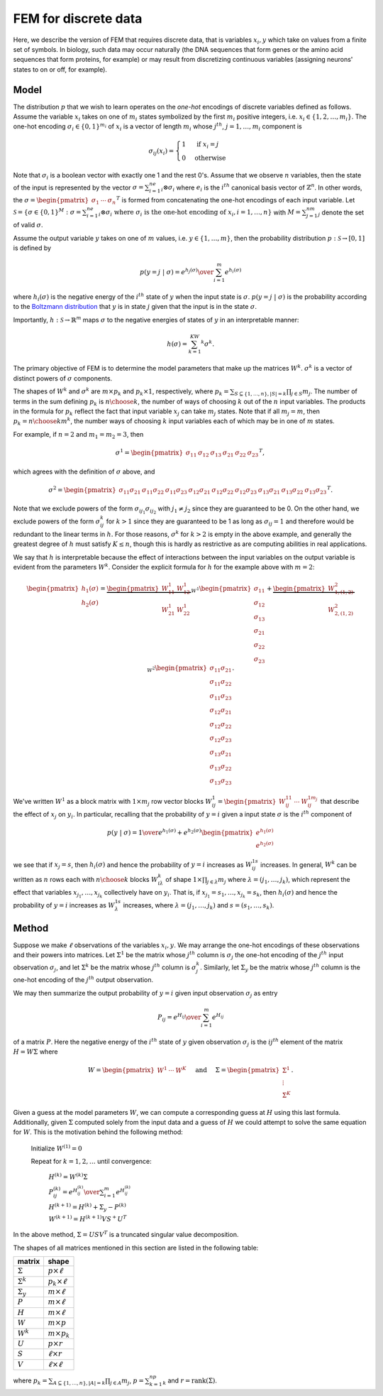 FEM for discrete data
=====================

Here, we describe the version of FEM that requires discrete data, that is variables :math:`x_i,y` which take on values from a finite set of symbols. In biology, such data may occur naturally (the DNA sequences that form genes or the amino acid sequences that form proteins, for example) or may result from discretizing continuous variables (assigning neurons' states to on or off, for example).

Model
-----

The distribution :math:`p` that we wish to learn operates on the *one-hot* encodings of discrete variables defined as follows. Assume the variable :math:`x_i` takes on one of :math:`m_i` states symbolized by the first :math:`m_i` positive integers, i.e. :math:`x_i\in\{1,2,\ldots,m_i\}`. The one-hot encoding :math:`\sigma_i\in\{0,1\}^{m_i}` of :math:`x_i` is a vector of length :math:`m_i` whose :math:`j^{th}`, :math:`j=1,\ldots,m_i` component is

.. math::

   \sigma_{ij}(x_i) = \begin{cases} 1 & \text{ if }x_i=j \\ 0 & \text{otherwise}\end{cases}

Note that :math:`\sigma_i` is a boolean vector with exactly one 1 and the rest 0's. Assume that we observe :math:`n` variables, then the state of the input is represented by the vector :math:`\sigma=\sum_{i=1}^ne_i\otimes\sigma_i` where :math:`e_i` is the :math:`i^{th}` canonical basis vector of :math:`\mathbb{Z}^n`. In other words, the :math:`\sigma=\begin{pmatrix}\sigma_1&\cdots&\sigma_n\end{pmatrix}^T` is formed from concatenating the one-hot encodings of each input variable. Let :math:`\mathcal{S} = \{\sigma\in\{0,1\}^{M}:\sigma=\sum_{i=1}^ne_i\otimes\sigma_i\text{ where }\sigma_i\text{ is the one-hot encoding of }x_i, i=1,\ldots,n\}` with :math:`M=\sum_{j=1}^nm_j` denote the set of valid :math:`\sigma`.

Assume the output variable :math:`y` takes on one of :math:`m` values, i.e. :math:`y\in\{1,\ldots,m\}`, then the probability distribution :math:`p:\mathcal{S}\rightarrow [0,1]` is defined by

.. math::

   p(y=j~|~\sigma) = {e^{h_j(\sigma)} \over \sum_{i=1}^{m} e^{h_i(\sigma)}}

where :math:`h_i(\sigma)` is the negative energy of the :math:`i^{th}` state of :math:`y` when the input state is :math:`\sigma`. :math:`p(y=j~|~\sigma)` is the probability according to the `Boltzmann distribution`_ that :math:`y` is in state :math:`j` given that the input is in the state :math:`\sigma`.

Importantly, :math:`h:\mathcal{S}\rightarrow\mathbb{R}^m` maps :math:`\sigma` to the negative energies of states of :math:`y` in an interpretable manner:

.. math::

    h(\sigma) = \sum_{k=1}^KW^k\sigma^k.

The primary objective of FEM is to determine the model parameters that make up the matrices :math:`W^k`. :math:`\sigma^k` is a vector of distinct powers of :math:`\sigma` components.

The shapes of :math:`W^k` and :math:`\sigma^k` are :math:`m\times p_k` and :math:`p_k\times1`, respectively, where :math:`p_k=\sum_{S\subseteq\{1,\ldots,n\}, |S|=k}\prod_{j\in S}m_j`. The number of terms in the sum defining :math:`p_k` is :math:`{n \choose k}`, the number of ways of choosing :math:`k` out of the :math:`n` input variables. The products in the formula for :math:`p_k` reflect the fact that input variable :math:`x_j` can take :math:`m_j` states. Note that if all :math:`m_j=m`, then :math:`p_k={n\choose k}m^k`, the number ways of choosing :math:`k` input variables each of which may be in one of :math:`m` states.

For example, if :math:`n=2` and :math:`m_1=m_2=3`, then

.. math::

   \sigma^1 = \begin{pmatrix} \sigma_{11} & \sigma_{12} & \sigma_{13} & \sigma_{21} & \sigma_{22} & \sigma_{23} \end{pmatrix}^T,

which agrees with the definition of :math:`\sigma` above, and

.. math::
   
   \sigma^2 = \begin{pmatrix} \sigma_{11}\sigma_{21} & \sigma_{11}\sigma_{22} & \sigma_{11}\sigma_{23} & \sigma_{12}\sigma_{21} & \sigma_{12}\sigma_{22} & \sigma_{12}\sigma_{23} & \sigma_{13}\sigma_{21} & \sigma_{13}\sigma_{22} & \sigma_{13}\sigma_{23} \end{pmatrix}^T.

Note that we exclude powers of the form :math:`\sigma_{ij_1}\sigma_{ij_2}` with :math:`j_1\neq j_2` since they are guaranteed to be 0. On the other hand, we exclude powers of the form :math:`\sigma_{ij}^k` for :math:`k>1` since they are guaranteed to be 1 as long as :math:`\sigma_{ij}=1` and therefore would be redundant to the linear terms in :math:`h.` For those reasons, :math:`\sigma^k` for :math:`k>2` is empty in the above example, and generally the greatest degree of :math:`h` must satisfy :math:`K\leq n`, though this is hardly as restrictive as are computing abilities in real applications.

We say that :math:`h` is interpretable because the effect of interactions between the input variables on the output variable is evident from the parameters :math:`W^k`. Consider the explicit formula for :math:`h` for the example above with :math:`m=2`:

.. math::

   \begin{pmatrix} h_1(\sigma) \\ h_2(\sigma) \end{pmatrix} = \underbrace{\begin{pmatrix} W^1_{11} & W^1_{12} \\ W^1_{21} & W^1_{22} \end{pmatrix}}_{W^1} \begin{pmatrix} \sigma_{11} \\ \sigma_{12} \\ \sigma_{13} \\ \sigma_{21} \\ \sigma_{22} \\ \sigma_{23}\end{pmatrix} + \underbrace{\begin{pmatrix} W^2_{1,(1,2)} \\ W^2_{2,(1,2)} \end{pmatrix}}_{W^2}\begin{pmatrix} \sigma_{11}\sigma_{21} \\ \sigma_{11}\sigma_{22} \\ \sigma_{11}\sigma_{23} \\ \sigma_{12}\sigma_{21} \\ \sigma_{12}\sigma_{22} \\ \sigma_{12}\sigma_{23} \\ \sigma_{13}\sigma_{21} \\ \sigma_{13}\sigma_{22} \\ \sigma_{13}\sigma_{23} \end{pmatrix}.

We've written :math:`W^1` as a block matrix with :math:`1\times m_j` row vector blocks :math:`W^1_{ij}=\begin{pmatrix}W^{11}_{ij}&\cdots&W^{1m_j}_{ij}\end{pmatrix}` that describe the effect of :math:`x_j` on :math:`y_i`. In particular, recalling that the probability of :math:`y=i` given a input state :math:`\sigma` is the :math:`i^{th}` component of

.. math::
   
   p(y~|~\sigma) = {1 \over e^{h_1(\sigma)}+e^{h_2(\sigma)}} \begin{pmatrix} e^{h_1(\sigma)} \\ e^{h_2(\sigma)} \end{pmatrix}

we see that if :math:`x_j=s`, then :math:`h_i(\sigma)` and hence the probability of :math:`y=i` increases as :math:`W^{1s}_{ij}` increases. In general, :math:`W^k` can be written as :math:`n` rows each with :math:`{n \choose k}` blocks :math:`W^k_{i\lambda}` of shape :math:`1\times\prod_{j\in\lambda}m_j` where :math:`\lambda=(j_1,\ldots,j_k)`, which represent the effect that variables :math:`x_{j_1},\ldots,x_{j_k}` collectively have on :math:`y_i`. That is, if :math:`x_{j_1}=s_1,\ldots,x_{j_k}=s_k`, then :math:`h_i(\sigma)` and hence the probability of :math:`y=i` increases as :math:`W^{1s}_{\lambda}` increases, where :math:`\lambda=(j_1,\ldots,j_k)` and :math:`s=(s_1,\ldots,s_k)`.

.. plot:: _scripts/h.py

Method
------

Suppose we make :math:`\ell` observations of the variables :math:`x_i, y`. We may arrange the one-hot encodings of these observations and their powers into matrices. Let :math:`\Sigma^1` be the matrix whose :math:`j^{th}` column is :math:`\sigma_j` the one-hot encoding of the :math:`j^{th}` input observation :math:`\sigma_j`, and let :math:`\Sigma^k` be the matrix whose :math:`j^{th}` column is :math:`\sigma_j^k`. Similarly, let :math:`\Sigma_y` be the matrix whose :math:`j^{th}` column is the one-hot encoding of the :math:`j^{th}` output observation.

We may then summarize the output probability of :math:`y=i` given input observation :math:`\sigma_j` as entry

.. math::

   P_{ij} = {e^{H_{ij}} \over \sum_{i=1}^m e^{H_{ij}}}


of a matrix :math:`P`. Here the negative energy of the :math:`i^{th}` state of :math:`y` given observation :math:`\sigma_j` is the :math:`ij^{th}` element of the matrix :math:`H = W\Sigma` where

.. math::

   W = \begin{pmatrix} W^1 & \cdots & W^K \end{pmatrix}\hspace{5mm}\text{and}\hspace{5mm}\Sigma = \begin{pmatrix} \Sigma^1 \\ \vdots \\ \Sigma^K \end{pmatrix}.

Given a guess at the model parameters :math:`W`, we can compute a corresponding guess at :math:`H` using this last formula. Additionally, given :math:`\Sigma` computed solely from the input data and a guess of :math:`H` we could attempt to solve the same equation for :math:`W`. This is the motivation behind the following method:

   Initialize :math:`W^{(1)}=0` 

   Repeat for :math:`k=1,2,\ldots` until convergence:

      :math:`H^{(k)} = W^{(k)}\Sigma`

      :math:`P_{ij}^{(k)} = {e^{H^{(k)}_{ij}} \over \sum_{i=1}^m e^{H^{(k)}_{ij}}}`

      :math:`H^{(k+1)} = H^{(k)}+\Sigma_y-P^{(k)}`

      :math:`W^{(k+1)} = H^{(k+1)}VS^+U^T`

In the above method, :math:`\Sigma=USV^T` is a truncated singular value decomposition.

The shapes of all matrices mentioned in this section are listed in the following table:

+-------------------+-------------------------+
| matrix            | shape                   |
+===================+=========================+
| :math:`\Sigma`    | :math:`p\times \ell`    |
+-------------------+-------------------------+
| :math:`\Sigma^k`  | :math:`p_k\times \ell`  |
+-------------------+-------------------------+
| :math:`\Sigma_y`  | :math:`m\times \ell`    |
+-------------------+-------------------------+
| :math:`P`         | :math:`m\times \ell`    |
+-------------------+-------------------------+
| :math:`H`         | :math:`m\times \ell`    |
+-------------------+-------------------------+
| :math:`W`         | :math:`m\times p`       |
+-------------------+-------------------------+
| :math:`W^k`       | :math:`m\times p_k`     |
+-------------------+-------------------------+
| :math:`U`         | :math:`p\times r`       |
+-------------------+-------------------------+
| :math:`S`         | :math:`\ell\times r`    |
+-------------------+-------------------------+
| :math:`V`         | :math:`\ell\times\ell`  |
+-------------------+-------------------------+

where :math:`p_k=\sum_{A\subseteq\{1,\ldots,n\}, |A|=k}\prod_{j\in A}m_j`, :math:`p=\sum_{k=1}^np_k` and :math:`r=\text{rank}(\Sigma)`.


.. _Boltzmann distribution: https://en.wikipedia.org/wiki/Boltzmann_distribution
